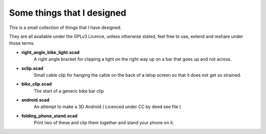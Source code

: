 Some things that I designed
---------------------------

This is a small collection of things that I have designed.

They are all available under the GPLv3 Licence, unless otherwise stated, feel free
to use, extend and reshare under those terms. 

* **right_angle_bike_light.scad**
    A right angle bracket for clipping a light on 
    the right way up on a bar that goes up and not across.
* **sclip.scad**
    Small cable clip for hanging the cable on the back of a latop
    screen so that it does not get so strained.
* **bike_clip.scad**
    The start of a generic bike bar clip
* **android.scad**
    An attempt to make a 3D Android ( Licenced under CC by deed
    see file )
* **folding_phone_stand.scad**
    Print two of these and clip them together and
    stand your phone on it.
  



